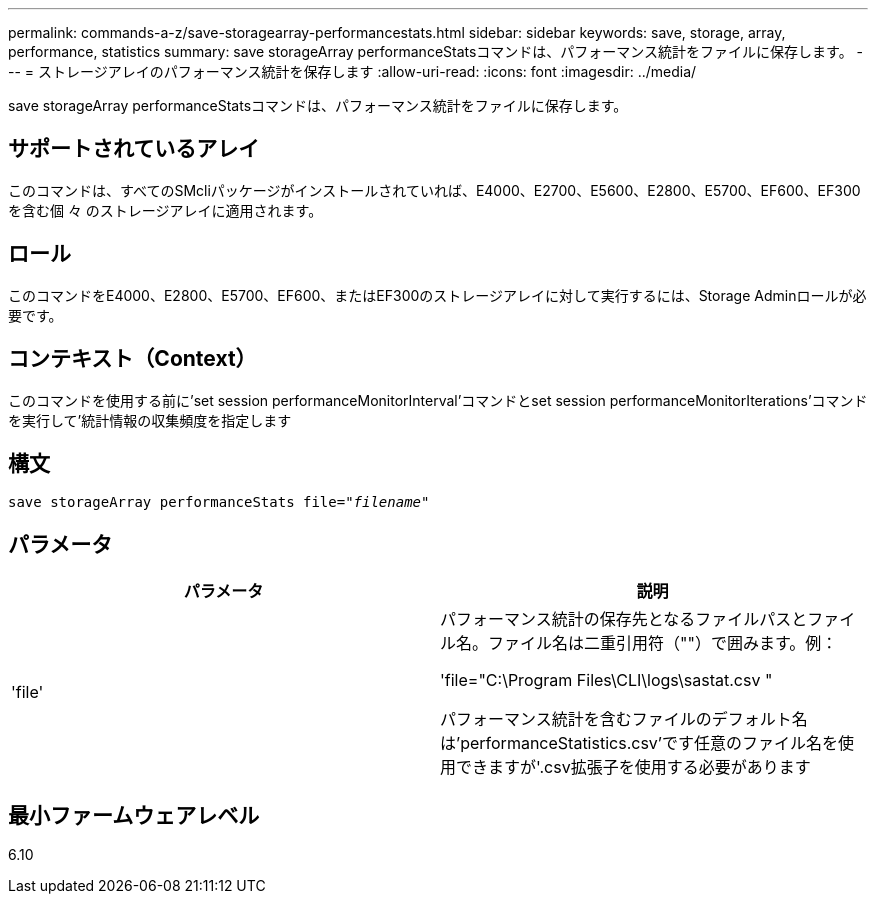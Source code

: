 ---
permalink: commands-a-z/save-storagearray-performancestats.html 
sidebar: sidebar 
keywords: save, storage, array, performance, statistics 
summary: save storageArray performanceStatsコマンドは、パフォーマンス統計をファイルに保存します。 
---
= ストレージアレイのパフォーマンス統計を保存します
:allow-uri-read: 
:icons: font
:imagesdir: ../media/


[role="lead"]
save storageArray performanceStatsコマンドは、パフォーマンス統計をファイルに保存します。



== サポートされているアレイ

このコマンドは、すべてのSMcliパッケージがインストールされていれば、E4000、E2700、E5600、E2800、E5700、EF600、EF300を含む個 々 のストレージアレイに適用されます。



== ロール

このコマンドをE4000、E2800、E5700、EF600、またはEF300のストレージアレイに対して実行するには、Storage Adminロールが必要です。



== コンテキスト（Context）

このコマンドを使用する前に'set session performanceMonitorInterval'コマンドとset session performanceMonitorIterations'コマンドを実行して'統計情報の収集頻度を指定します



== 構文

[source, cli, subs="+macros"]
----
save storageArray performanceStats file=pass:quotes["_filename_"]
----


== パラメータ

[cols="2*"]
|===
| パラメータ | 説明 


 a| 
'file'
 a| 
パフォーマンス統計の保存先となるファイルパスとファイル名。ファイル名は二重引用符（""）で囲みます。例：

'file="C:\Program Files\CLI\logs\sastat.csv "

パフォーマンス統計を含むファイルのデフォルト名は'performanceStatistics.csv'です任意のファイル名を使用できますが'.csv拡張子を使用する必要があります

|===


== 最小ファームウェアレベル

6.10
